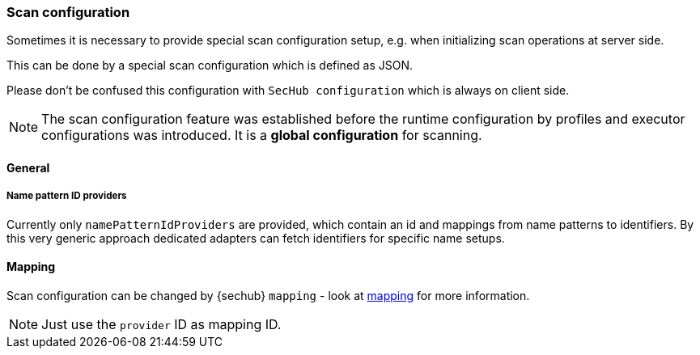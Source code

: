 // SPDX-License-Identifier: MIT
[[scan-config-about]]
=== Scan configuration
Sometimes it is necessary to provide special scan configuration setup, e.g. when
initializing scan operations at server side.

This can be done by a special scan configuration which is defined as JSON.

Please don't be confused this configuration with `SecHub configuration` which is always on client side. 

[NOTE]
The scan configuration feature was established before the runtime configuration
by profiles and executor configurations was introduced. It is a *global configuration* for scanning.

==== General
===== Name pattern ID providers
Currently only `namePatternIdProviders` are provided, which contain an id and mappings from name patterns
to identifiers. By this very generic approach dedicated adapters can fetch identifiers for specific name setups. 

==== Mapping
Scan configuration can be changed by {sechub} `mapping` - look at <<mapping-technical-details, mapping>> for more information.


NOTE: Just use the `provider` ID as mapping ID.


ifdef::techdoc[]
===== Technical details

*Usage*

A caller can use the `ScanConfigService` to fetch an `NamePatternIdprovider` which is able to provide
an ID for a given name. This is a very generic approach and callers must only use unique IDs to 
have dedicated, name based id mappings.

An ID can be any string. Given regular expressions are handled by https://docs.oracle.com/javase/8/docs/api/java/util/regex/Pattern.html[JAVA regular expression Pattern] 


*Cluster handling*
Synchronization inside cluster is done over database and a special scheduler service:
`ScanConfigRefreshTriggerService` . This servcie checks periodically if current `scan configuration`
has been changed by administrators. If so the name pattern provider will be rebuild.

endif::techdoc[]

